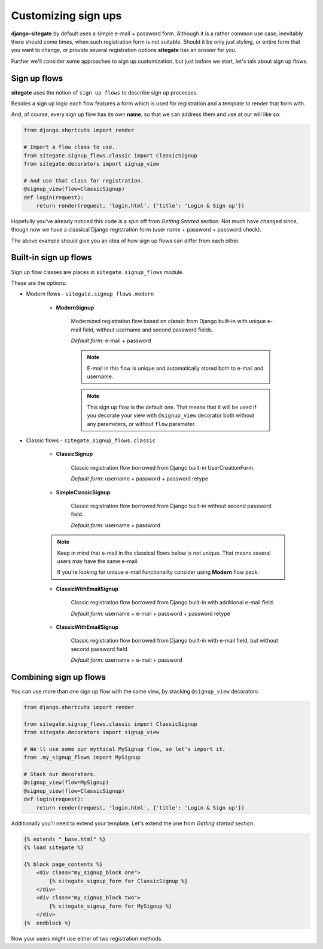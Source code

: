 Customizing sign ups
====================

**django-sitegate** by default uses a simple e-mail + password form. Although it is a rather common use case, inevitably
there should come times, when such registration form is not suitable. Should it be only just styling, or entire form
that you want to change, or provide several registration options **sitegate** has an answer for you.

Further we'll consider some approaches to sign up customization, but just before we start, let's talk about sign up flows.



Sign up flows
-------------

**sitegate** uses the notion of ``sign up flows`` to describe sign up processes.

Besides a sign up logic each flow features a form which is used for registration and a template to render that form with.

And, of course, every sign up flow has its own **name**, so that we can address them and use at our will like so:

.. code-block:: python

    from django.shortcuts import render

    # Import a flow class to use.
    from sitegate.signup_flows.classic import ClassicSignup
    from sitegate.decorators import signup_view

    # And use that class for registration.
    @signup_view(flow=ClassicSignup)
    def login(request):
        return render(request, 'login.html', {'title': 'Login & Sign up'})


Hopefully you've already noticed this code is a spin off from *Getting Started* section. Not much have changed since,
though now we have a classical Django registration form (user name + password + password check).

The above example should give you an idea of how sign up flows can differ from each other.


Built-in sign up flows
----------------------

Sign up flow classes are places in ``sitegate.signup_flows`` module.

These are the options:


* Modern flows - ``sitegate.signup_flows.modern``


    * **ModernSignup**

        Modernized registration flow based on classic from Django built-in with unique e-mail field, without username and second password fields.

        *Default form:* e-mail + password

        .. note::

            E-mail in this flow is unique and automatically stored both to e-mail and username.

        .. note::

            This sign up flow is the default one. That means that it will be used if you decorate your view with ``@signup_view``
            decorator both without any parameters, or without ``flow`` parameter.


* Classic flows - ``sitegate.signup_flows.classic``


    * **ClassicSignup**

        Classic registration flow borrowed from Django built-in UserCreationForm.

        *Default form:* username + password + password retype


    * **SimpleClassicSignup**

        Classic registration flow borrowed from Django built-in without second password field.

        *Default form:* username + password



    .. note::

        Keep in mind that e-mail in the classical flows below is not unique. That means several users may have the same e-mail.

        If you're looking for unique e-mail functionality consider using **Modern** flow pack.


    * **ClassicWithEmailSignup**

        Classic registration flow borrowed from Django built-in with additional e-mail field.

        *Default form:* username + e-mail + password + password retype


    * **ClassicWithEmailSignup**

        Classic registration flow borrowed from Django built-in with e-mail field, but without second password field.

        *Default form:* username + e-mail + password



Combining sign up flows
-----------------------

You can use more than one sign up flow with the same view, by stacking ``@signup_view`` decorators:

.. code-block:: python

    from django.shortcuts import render

    from sitegate.signup_flows.classic import ClassicSignup
    from sitegate.decorators import signup_view

    # We'll use some our mythical MySignup flow, so let's import it.
    from .my_signup_flows import MySignup

    # Stack our decorators.
    @signup_view(flow=MySignup)
    @signup_view(flow=ClassicSignup)
    def login(request):
        return render(request, 'login.html', {'title': 'Login & Sign up'})


Additionally you'll need to extend your template. Let's extend the one from *Getting started* section:

.. code-block:: html

    {% extends "_base.html" %}
    {% load sitegate %}

    {% block page_contents %}
        <div class="my_signup_block one">
            {% sitegate_signup_form for ClassicSignup %}
        </div>
        <div class="my_signup_block two">
            {% sitegate_signup_form for MySignup %}
        </div>
    {%  endblock %}


Now your users might use either of two registration methods.


